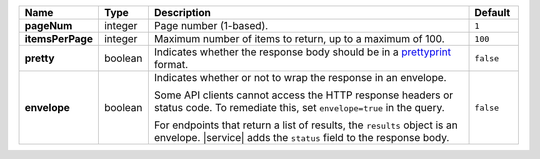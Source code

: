 .. list-table::
   :widths: 10 10 70 10
   :header-rows: 1
   :stub-columns: 1

   * - Name
     - Type
     - Description
     - Default

   * - pageNum
     - integer
     - Page number (1-based).
     - ``1``

   * - itemsPerPage
     - integer
     - Maximum number of items to return, up to a maximum of 100.
     - ``100``

   * - pretty
     - boolean
     - Indicates whether the response body should be in a 
       `prettyprint <https://en.wikipedia.org/wiki/Prettyprint?oldid=791126873>`_ format.
     - ``false``

   * - envelope
     - boolean
     - Indicates whether or not to wrap the response in an 
       envelope.

       Some API clients cannot access the HTTP response headers or 
       status code. To remediate this, set ``envelope=true`` in the 
       query.

       For endpoints that return a list of results, the ``results``
       object is an envelope. |service| adds the ``status`` field to
       the response body.

     - ``false``
